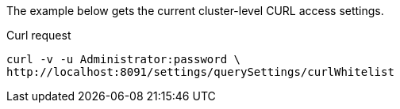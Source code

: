 ====
The example below gets the current cluster-level CURL access settings.

.Curl request
[source,sh]
----
curl -v -u Administrator:password \
http://localhost:8091/settings/querySettings/curlWhitelist
----
====